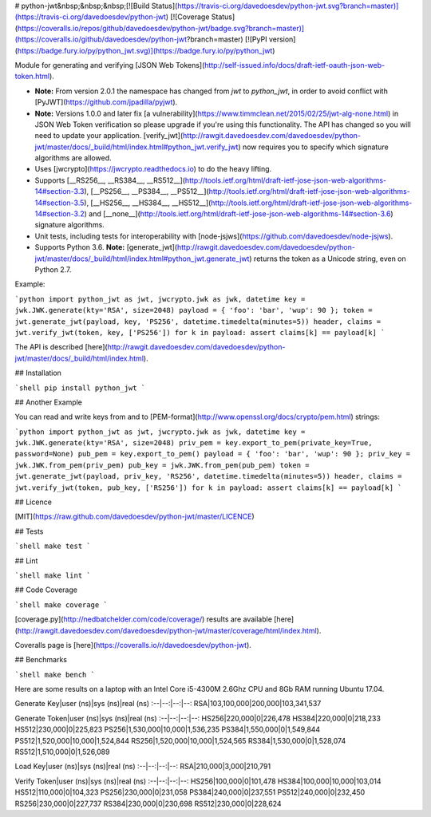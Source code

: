 # python-jwt&nbsp;&nbsp;&nbsp;[![Build Status](https://travis-ci.org/davedoesdev/python-jwt.svg?branch=master)](https://travis-ci.org/davedoesdev/python-jwt) [![Coverage Status](https://coveralls.io/repos/github/davedoesdev/python-jwt/badge.svg?branch=master)](https://coveralls.io/github/davedoesdev/python-jwt?branch=master) [![PyPI version](https://badge.fury.io/py/python_jwt.svg)](https://badge.fury.io/py/python_jwt)

Module for generating and verifying [JSON Web Tokens](http://self-issued.info/docs/draft-ietf-oauth-json-web-token.html).

- **Note:** From version 2.0.1 the namespace has changed from `jwt` to `python_jwt`, in order to avoid conflict with [PyJWT](https://github.com/jpadilla/pyjwt).
- **Note:** Versions 1.0.0 and later fix [a vulnerability](https://www.timmclean.net/2015/02/25/jwt-alg-none.html) in JSON Web Token verification so please upgrade if you're using this functionality. The API has changed so you will need to update your application. [verify_jwt](http://rawgit.davedoesdev.com/davedoesdev/python-jwt/master/docs/_build/html/index.html#python_jwt.verify_jwt) now requires you to specify which signature algorithms are allowed.
- Uses [jwcrypto](https://jwcrypto.readthedocs.io) to do the heavy lifting.
- Supports [__RS256__, __RS384__, __RS512__](http://tools.ietf.org/html/draft-ietf-jose-json-web-algorithms-14#section-3.3), [__PS256__, __PS384__, __PS512__](http://tools.ietf.org/html/draft-ietf-jose-json-web-algorithms-14#section-3.5), [__HS256__, __HS384__, __HS512__](http://tools.ietf.org/html/draft-ietf-jose-json-web-algorithms-14#section-3.2) and [__none__](http://tools.ietf.org/html/draft-ietf-jose-json-web-algorithms-14#section-3.6) signature algorithms.
- Unit tests, including tests for interoperability with [node-jsjws](https://github.com/davedoesdev/node-jsjws).
- Supports Python 3.6. **Note:** [generate_jwt](http://rawgit.davedoesdev.com/davedoesdev/python-jwt/master/docs/_build/html/index.html#python_jwt.generate_jwt) returns the token as a Unicode string, even on Python 2.7.

Example:

```python
import python_jwt as jwt, jwcrypto.jwk as jwk, datetime
key = jwk.JWK.generate(kty='RSA', size=2048)
payload = { 'foo': 'bar', 'wup': 90 };
token = jwt.generate_jwt(payload, key, 'PS256', datetime.timedelta(minutes=5))
header, claims = jwt.verify_jwt(token, key, ['PS256'])
for k in payload: assert claims[k] == payload[k]
```

The API is described [here](http://rawgit.davedoesdev.com/davedoesdev/python-jwt/master/docs/_build/html/index.html).


## Installation

```shell
pip install python_jwt
```

## Another Example

You can read and write keys from and to [PEM-format](http://www.openssl.org/docs/crypto/pem.html) strings:

```python
import python_jwt as jwt, jwcrypto.jwk as jwk, datetime
key = jwk.JWK.generate(kty='RSA', size=2048)
priv_pem = key.export_to_pem(private_key=True, password=None)
pub_pem = key.export_to_pem()
payload = { 'foo': 'bar', 'wup': 90 };
priv_key = jwk.JWK.from_pem(priv_pem)
pub_key = jwk.JWK.from_pem(pub_pem)
token = jwt.generate_jwt(payload, priv_key, 'RS256', datetime.timedelta(minutes=5))
header, claims = jwt.verify_jwt(token, pub_key, ['RS256'])
for k in payload: assert claims[k] == payload[k]
```

## Licence

[MIT](https://raw.github.com/davedoesdev/python-jwt/master/LICENCE)

## Tests

```shell
make test
```

## Lint

```shell
make lint
```

## Code Coverage

```shell
make coverage
```

[coverage.py](http://nedbatchelder.com/code/coverage/) results are available [here](http://rawgit.davedoesdev.com/davedoesdev/python-jwt/master/coverage/html/index.html).

Coveralls page is [here](https://coveralls.io/r/davedoesdev/python-jwt).

## Benchmarks

```shell
make bench
```

Here are some results on a laptop with an Intel Core i5-4300M 2.6Ghz CPU and 8Gb RAM running Ubuntu 17.04.

Generate Key|user (ns)|sys (ns)|real (ns)
:--|--:|--:|--:
RSA|103,100,000|200,000|103,341,537

Generate Token|user (ns)|sys (ns)|real (ns)
:--|--:|--:|--:
HS256|220,000|0|226,478
HS384|220,000|0|218,233
HS512|230,000|0|225,823
PS256|1,530,000|10,000|1,536,235
PS384|1,550,000|0|1,549,844
PS512|1,520,000|10,000|1,524,844
RS256|1,520,000|10,000|1,524,565
RS384|1,530,000|0|1,528,074
RS512|1,510,000|0|1,526,089

Load Key|user (ns)|sys (ns)|real (ns)
:--|--:|--:|--:
RSA|210,000|3,000|210,791

Verify Token|user (ns)|sys (ns)|real (ns)
:--|--:|--:|--:
HS256|100,000|0|101,478
HS384|100,000|10,000|103,014
HS512|110,000|0|104,323
PS256|230,000|0|231,058
PS384|240,000|0|237,551
PS512|240,000|0|232,450
RS256|230,000|0|227,737
RS384|230,000|0|230,698
RS512|230,000|0|228,624


